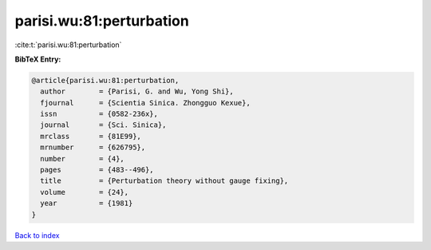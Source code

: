 parisi.wu:81:perturbation
=========================

:cite:t:`parisi.wu:81:perturbation`

**BibTeX Entry:**

.. code-block:: bibtex

   @article{parisi.wu:81:perturbation,
     author        = {Parisi, G. and Wu, Yong Shi},
     fjournal      = {Scientia Sinica. Zhongguo Kexue},
     issn          = {0582-236x},
     journal       = {Sci. Sinica},
     mrclass       = {81E99},
     mrnumber      = {626795},
     number        = {4},
     pages         = {483--496},
     title         = {Perturbation theory without gauge fixing},
     volume        = {24},
     year          = {1981}
   }

`Back to index <../By-Cite-Keys.rst>`_
